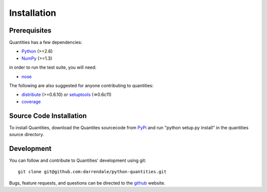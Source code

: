************
Installation
************


Prerequisites
=============

Quantities has a few dependencies:

* Python_ (>=2.6)
* NumPy_ (>=1.3)

in order to run the test suite, you will need:

* nose_

The following are also suggested for anyone contributing to
quantities:

* distribute_ (>=0.6.10) or setuptools_ (=>0.6c11)
* coverage_

Source Code Installation
========================

To install Quantities, download the Quantites sourcecode from PyPi_
and run "python setup.py install" in the quantities source directory.

Development
===========

You can follow and contribute to Quantities' development using git::

  git clone git@github.com:darrendale/python-quantities.git

Bugs, feature requests, and questions can be directed to the github_
website.


.. _Python: http://www.python.org/
.. _distribute: http://pypi.python.org/pypi/distribute
.. _setuptools: http://peak.telecommunity.com/DevCenter/setuptools
.. _NumPy: http://www.scipy.org
.. _nose: http://somethingaboutorange.com/mrl/projects/nose
.. _coverage: http://nedbatchelder.com/code/modules/rees-coverage.html
.. _PyPi: http://pypi.python.org/pypi/quantities
.. _github: http://github.com/python-quantities/python-quantities
